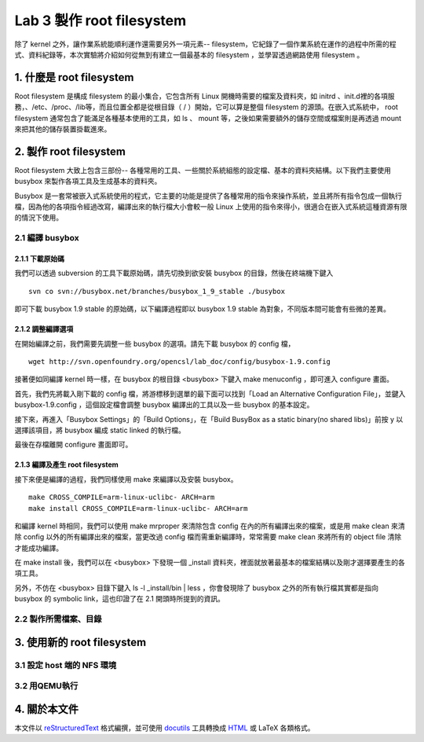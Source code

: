 ==========================
Lab 3 製作 root filesystem
==========================

.. 將來可以介紹 ramdisk 是什麼，還有 linux 的開機流程

除了 kernel 之外，讓作業系統能順利運作還需要另外一項元素-- filesystem，它紀錄了一個作業系統在運作的過程中所需的程式、資料紀錄等，本次實驗將介紹如何從無到有建立一個最基本的 filesystem ，並學習透過網路使用 filesystem 。

1. 什麼是 root filesystem
=========================

Root filesystem 是構成 filesystem 的最小集合，它包含所有 Linux 開機時需要的檔案及資料夾，如 initrd 、init.d裡的各項服務，、/etc、/proc、/lib等，而且位置全都是從根目錄（ / ）開始，它可以算是整個 filesystem 的源頭。在嵌入式系統中， root filesystem 通常包含了能滿足各種基本使用的工具，如 ls 、 mount 等，之後如果需要額外的儲存空間或檔案則是再透過 mount 來把其他的儲存裝置掛載進來。

2. 製作 root filesystem
=======================

Root filesystem 大致上包含三部份-- 各種常用的工具、一些關於系統組態的設定檔、基本的資料夾結構。以下我們主要使用 busybox 來製作各項工具及生成基本的資料夾。

Busybox 是一套常被嵌入式系統使用的程式，它主要的功能是提供了各種常用的指令來操作系統，並且將所有指令包成一個執行檔，因為他的各項指令經過改寫，編譯出來的執行檔大小會較一般 Linux 上使用的指令來得小，很適合在嵌入式系統這種資源有限的情況下使用。

2.1 編譯 busybox
-----------------

2.1.1 下載原始碼
~~~~~~~~~~~~~~~~~

我們可以透過 subversion 的工具下載原始碼，請先切換到欲安裝 busybox 的目錄，然後在終端機下鍵入

::

  svn co svn://busybox.net/branches/busybox_1_9_stable ./busybox

即可下載 busybox 1.9 stable 的原始碼，以下編譯過程即以 busybox 1.9 stable 為對象，不同版本間可能會有些微的差異。

2.1.2 調整編譯選項
~~~~~~~~~~~~~~~~~~

在開始編譯之前，我們需要先調整一些 busybox 的選項。請先下載 busybox 的 config 檔，

::

  wget http://svn.openfoundry.org/opencsl/lab_doc/config/busybox-1.9.config

接著便如同編譯 kernel 時一樣，在 busybox 的根目錄 <busybox> 下鍵入 make menuconfig ，即可進入 configure 畫面。

首先，我們先將載入剛下載的 config 檔，將游標移到選單的最下面可以找到「Load an Alternative Configuration File」，並鍵入 busybox-1.9.config ，這個設定檔會調整 busybox 編譯出的工具以及一些 busybox 的基本設定。

接下來，再進入「Busybox Settings」的「Build Options」，在「Build BusyBox as a static binary(no shared libs)」前按 y 以選擇該項目，將 busybox 編成 static linked 的執行檔。

最後在存檔離開 configure 畫面即可。

2.1.3 編譯及產生 root filesystem
~~~~~~~~~~~~~~~~~~~~~~~~~~~~~~~~

接下來便是編譯的過程，我們同樣使用 make 來編譯以及安裝 busybox。

::

  make CROSS_COMPILE=arm-linux-uclibc- ARCH=arm
  make install CROSS_COMPILE=arm-linux-uclibc- ARCH=arm

和編譯 kernel 時相同，我們可以使用 make mrproper 來清除包含 config 在內的所有編譯出來的檔案，或是用 make clean 來清除 config 以外的所有編譯出來的檔案，當更改過 config 檔而需重新編譯時，常常需要 make clean 來將所有的 object file 清除才能成功編譯。 

在 make install 後，我們可以在 <busybox> 下發現一個 _install 資料夾，裡面就放著最基本的檔案結構以及剛才選擇要產生的各項工具。

另外，不仿在 <busybox> 目錄下鍵入 ls -l _install/bin | less ，你會發現除了 busybox 之外的所有執行檔其實都是指向 busybox 的 symbolic link，這也印證了在 2.1 開頭時所提到的資訊。

2.2 製作所需檔案、目錄
-----------------------

3. 使用新的 root filesystem
===========================

3.1 設定 host 端的 NFS 環境
---------------------------

3.2 用QEMU執行
--------------

4. 關於本文件
=============

本文件以 `reStructuredText`_ 格式編撰，並可使用 `docutils`_ 工具轉換成 `HTML`_ 或 LaTeX 各類格式。

.. _reStructuredText: http://docutils.sourceforge.net/rst.html
.. _docutils: http://docutils.sourceforge.net/
.. _HTML: http://www.hosting4u.cz/jbar/rest/rest.html

